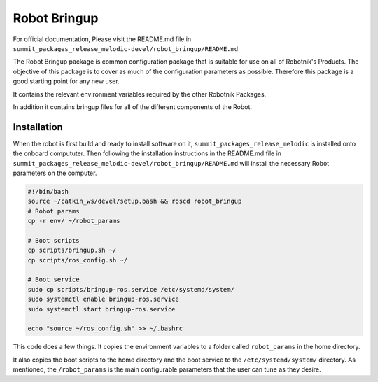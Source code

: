 Robot Bringup
=============

For official documentation, Please visit the README.md file in ``summit_packages_release_melodic-devel/robot_bringup/README.md``

The Robot Bringup package is common configuration package that is suitable for use on all of Robotnik's Products. The objective of this package is to cover as much of the configuration parameters as possible. Therefore this package is a good starting point for any new user.

It contains the relevant environment variables required by the other Robotnik Packages. 

In addition it contains bringup files for all of the different components of the Robot.  

Installation
------------

When the robot is first build and ready to install software on it,   ``summit_packages_release_melodic`` is installed onto the onboard compututer. Then following the installation instructions in the README.md file in ``summit_packages_release_melodic-devel/robot_bringup/README.md`` will install the necessary Robot parameters on the computer. 

.. code-block:: bash

    #!/bin/bash
    source ~/catkin_ws/devel/setup.bash && roscd robot_bringup
    # Robot params
    cp -r env/ ~/robot_params

    # Boot scripts
    cp scripts/bringup.sh ~/
    cp scripts/ros_config.sh ~/

    # Boot service
    sudo cp scripts/bringup-ros.service /etc/systemd/system/
    sudo systemctl enable bringup-ros.service
    sudo systemctl start bringup-ros.service

    echo "source ~/ros_config.sh" >> ~/.bashrc


This code does a few things. It copies the environment variables to a folder called ``robot_params`` in the home directory.

It also copies the boot scripts to the home directory and the boot service to the ``/etc/systemd/system/`` directory. As mentioned, the ``/robot_params`` is the main configurable parameters that the user can tune as they desire.
